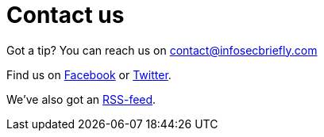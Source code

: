 :hp-tags: contact us, tips, Facebook, Twitter

= Contact us

Got a tip? You can reach us on link:mailto:contact@infosecbriefly.com[contact@infosecbriefly.com]


Find us on link:https://www.facebook.com11/infosecbriefly/[Facebook] or link:https://twitter.com/InfoSecbriefly[Twitter]. 

We've also got an link:http://feed43.com/3507126545100243.xml[RSS-feed].

